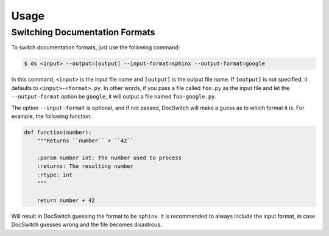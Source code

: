 =====
Usage
=====

Switching Documentation Formats
-------------------------------

To switch documentation formats, just use the following command:

.. code-block:: bash

    $ ds <input> --output=[output] --input-format=sphinx --output-format=google

In this command, ``<input>`` is the input file name and ``[output]`` is the
output file name. If ``[output]`` is not specified, it defaults to
``<input>-<format>.py``. In other words, if you pass a file called ``foo.py``
as the input file and let the ``--output-format`` option be ``google``, it will
output a file named ``foo-google.py``.

The option ``--input-format`` is optional, and if not passed, DocSwitch will
make a guess as to which format it is. For example, the following function:

.. code-block:: py

    def function(number):
        """Returns ``number`` + ``42``

        :param number int: The number used to process
        :returns: The resulting number
        :rtype: int
        """

        return number + 42

Will result in DocSwitch guessing the format to be ``sphinx``. It is
recommended to always include the input format, in case DocSwitch guesses
wrong and the file becomes disastrous.
